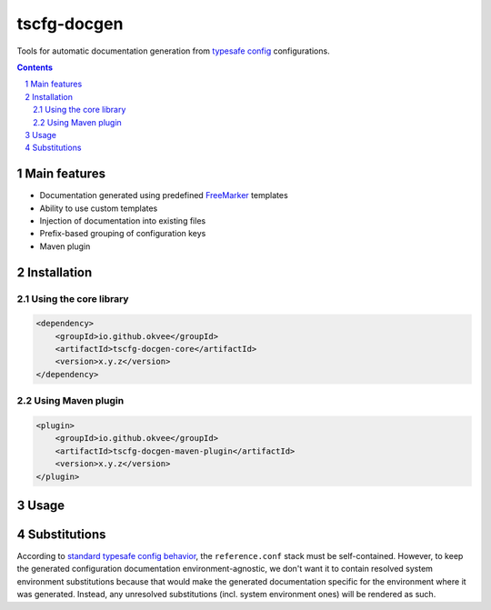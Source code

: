 tscfg-docgen
############

Tools for automatic documentation generation from `typesafe config`_ configurations.

.. contents::

.. section-numbering::


Main features
=============

* Documentation generated using predefined `FreeMarker`_ templates
* Ability to use custom templates
* Injection of documentation into existing files
* Prefix-based grouping of configuration keys
* Maven plugin


Installation
============

Using the core library
----------------------

.. code-block:: xml

    <dependency>
        <groupId>io.github.okvee</groupId>
        <artifactId>tscfg-docgen-core</artifactId>
        <version>x.y.z</version>
    </dependency>

Using Maven plugin
------------------

.. code-block:: xml

    <plugin>
        <groupId>io.github.okvee</groupId>
        <artifactId>tscfg-docgen-maven-plugin</artifactId>
        <version>x.y.z</version>
    </plugin>


Usage
=====


Substitutions
=============

According to `standard typesafe config behavior`_, the ``reference.conf`` stack must be
self-contained. However, to keep the generated configuration documentation
environment-agnostic, we don't want it to contain resolved system environment
substitutions because that would make the generated documentation specific for the
environment where it was generated. Instead, any unresolved substitutions (incl. system
environment ones) will be rendered as such.


.. _typesafe config: https://lightbend.github.io/config/
.. _FreeMarker: http://freemarker.org/
.. _standard typesafe config behavior: https://github.com/lightbend/config#standard-behavior

